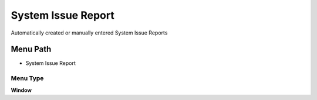 
.. _functional-guide/menu/menu-system-issue-report:

===================
System Issue Report
===================

Automatically created or manually entered System Issue Reports

Menu Path
=========


* System Issue Report

Menu Type
---------
\ **Window**\ 


.. seealso::
    :ref:`functional-guide/window/window-system-issue-report`
